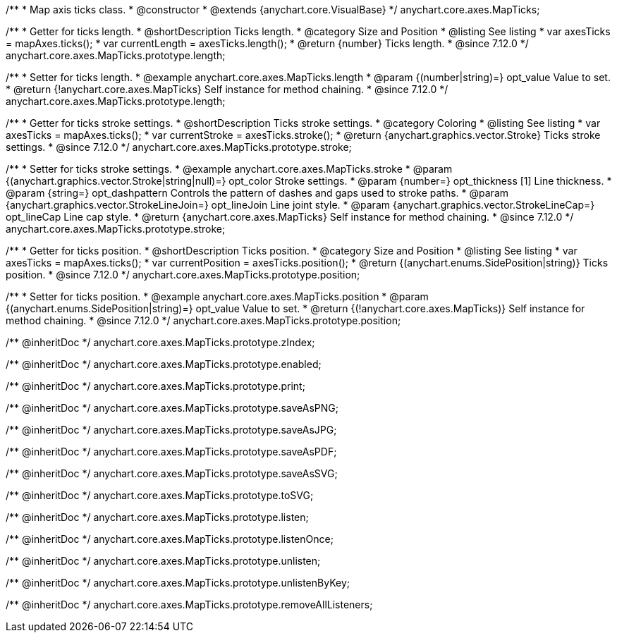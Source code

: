/**
 * Map axis ticks class.
 * @constructor
 * @extends {anychart.core.VisualBase}
 */
anychart.core.axes.MapTicks;

//----------------------------------------------------------------------------------------------------------------------
//
//  anychart.core.axes.MapTicks.prototype.length
//
//----------------------------------------------------------------------------------------------------------------------

/**
 * Getter for ticks length.
 * @shortDescription Ticks length.
 * @category Size and Position
 * @listing See listing
 * var axesTicks = mapAxes.ticks();
 * var currentLength = axesTicks.length();
 * @return {number} Ticks length.
 * @since 7.12.0
 */
anychart.core.axes.MapTicks.prototype.length;

/**
 * Setter for ticks length.
 * @example anychart.core.axes.MapTicks.length
 * @param {(number|string)=} opt_value Value to set.
 * @return {!anychart.core.axes.MapTicks} Self instance for method chaining.
 * @since 7.12.0
 */
anychart.core.axes.MapTicks.prototype.length;

//----------------------------------------------------------------------------------------------------------------------
//
//  anychart.core.axes.MapTicks.prototype.stroke
//
//----------------------------------------------------------------------------------------------------------------------

/**
 * Getter for ticks stroke settings.
 * @shortDescription Ticks stroke settings.
 * @category Coloring
 * @listing See listing
 * var axesTicks = mapAxes.ticks();
 * var currentStroke = axesTicks.stroke();
 * @return {anychart.graphics.vector.Stroke} Ticks stroke settings.
 * @since 7.12.0
 */
anychart.core.axes.MapTicks.prototype.stroke;

/**
 * Setter for ticks stroke settings.
 * @example anychart.core.axes.MapTicks.stroke
 * @param {(anychart.graphics.vector.Stroke|string|null)=} opt_color Stroke settings.
 * @param {number=} opt_thickness [1] Line thickness.
 * @param {string=} opt_dashpattern Controls the pattern of dashes and gaps used to stroke paths.
 * @param {anychart.graphics.vector.StrokeLineJoin=} opt_lineJoin Line joint style.
 * @param {anychart.graphics.vector.StrokeLineCap=} opt_lineCap Line cap style.
 * @return {anychart.core.axes.MapTicks} Self instance for method chaining.
 * @since 7.12.0
 */
anychart.core.axes.MapTicks.prototype.stroke;

//----------------------------------------------------------------------------------------------------------------------
//
//  anychart.core.axes.MapTicks.prototype.position
//
//----------------------------------------------------------------------------------------------------------------------

/**
 * Getter for ticks position.
 * @shortDescription Ticks position.
 * @category Size and Position
 * @listing See listing
 * var axesTicks = mapAxes.ticks();
 * var currentPosition = axesTicks.position();
 * @return {(anychart.enums.SidePosition|string)} Ticks position.
 * @since 7.12.0
 */
anychart.core.axes.MapTicks.prototype.position;

/**
 * Setter for ticks position.
 * @example anychart.core.axes.MapTicks.position
 * @param {(anychart.enums.SidePosition|string)=} opt_value Value to set.
 * @return {(!anychart.core.axes.MapTicks)} Self instance for method chaining.
 * @since 7.12.0
 */
anychart.core.axes.MapTicks.prototype.position;

/** @inheritDoc */
anychart.core.axes.MapTicks.prototype.zIndex;

/** @inheritDoc */
anychart.core.axes.MapTicks.prototype.enabled;

/** @inheritDoc */
anychart.core.axes.MapTicks.prototype.print;

/** @inheritDoc */
anychart.core.axes.MapTicks.prototype.saveAsPNG;

/** @inheritDoc */
anychart.core.axes.MapTicks.prototype.saveAsJPG;

/** @inheritDoc */
anychart.core.axes.MapTicks.prototype.saveAsPDF;

/** @inheritDoc */
anychart.core.axes.MapTicks.prototype.saveAsSVG;

/** @inheritDoc */
anychart.core.axes.MapTicks.prototype.toSVG;

/** @inheritDoc */
anychart.core.axes.MapTicks.prototype.listen;

/** @inheritDoc */
anychart.core.axes.MapTicks.prototype.listenOnce;

/** @inheritDoc */
anychart.core.axes.MapTicks.prototype.unlisten;

/** @inheritDoc */
anychart.core.axes.MapTicks.prototype.unlistenByKey;

/** @inheritDoc */
anychart.core.axes.MapTicks.prototype.removeAllListeners;

